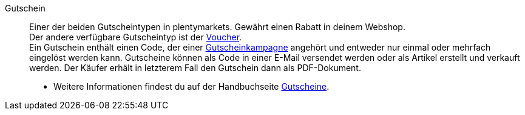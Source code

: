 [#gutschein]
Gutschein:: Einer der beiden Gutscheintypen in plentymarkets. Gewährt einen Rabatt in deinem Webshop. +
Der andere verfügbare Gutscheintyp ist der <<#voucher, Voucher>>. +
Ein Gutschein enthält einen Code, der einer <<#gutscheinkampagne, Gutscheinkampagne>> angehört und entweder nur einmal oder mehrfach eingelöst werden kann. Gutscheine können als Code in einer E-Mail versendet werden oder als Artikel erstellt und verkauft werden. Der Käufer erhält in letzterem Fall den Gutschein dann als PDF-Dokument. +
* Weitere Informationen findest du auf der Handbuchseite <<auftraege/gutscheine#, Gutscheine>>.
